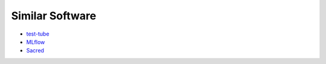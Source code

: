 Similar Software
================

- `test-tube <https://github.com/williamFalcon/test-tube>`_
- `MLflow <https://mlflow.org/docs/latest/index.html>`_
- `Sacred <https://github.com/IDSIA/sacred>`_
